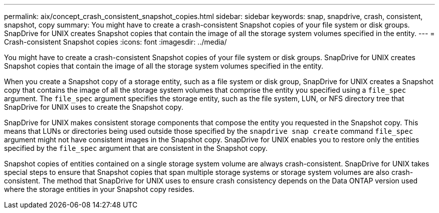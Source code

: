 ---
permalink: aix/concept_crash_consistent_snapshot_copies.html
sidebar: sidebar
keywords: snap, snapdrive, crash, consistent, snapshot, copy
summary: You might have to create a crash-consistent Snapshot copies of your file system or disk groups. SnapDrive for UNIX creates Snapshot copies that contain the image of all the storage system volumes specified in the entity.
---
= Crash-consistent Snapshot copies
:icons: font
:imagesdir: ../media/

[.lead]
You might have to create a crash-consistent Snapshot copies of your file system or disk groups. SnapDrive for UNIX creates Snapshot copies that contain the image of all the storage system volumes specified in the entity.

When you create a Snapshot copy of a storage entity, such as a file system or disk group, SnapDrive for UNIX creates a Snapshot copy that contains the image of all the storage system volumes that comprise the entity you specified using a `file_spec` argument. The `file_spec` argument specifies the storage entity, such as the file system, LUN, or NFS directory tree that SnapDrive for UNIX uses to create the Snapshot copy.

SnapDrive for UNIX makes consistent storage components that compose the entity you requested in the Snapshot copy. This means that LUNs or directories being used outside those specified by the `snapdrive snap create` command `file_spec` argument might not have consistent images in the Snapshot copy. SnapDrive for UNIX enables you to restore only the entities specified by the `file_spec` argument that are consistent in the Snapshot copy.

Snapshot copies of entities contained on a single storage system volume are always crash-consistent. SnapDrive for UNIX takes special steps to ensure that Snapshot copies that span multiple storage systems or storage system volumes are also crash-consistent. The method that SnapDrive for UNIX uses to ensure crash consistency depends on the Data ONTAP version used where the storage entities in your Snapshot copy resides.
